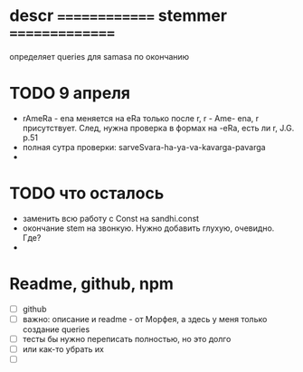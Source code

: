 #+STARTUP: overview
#+STARTUP: hidestars


* descr ============== stemmer ===============
  определяет queries для samasa по окончанию

* TODO 9 апреля
  - rAmeRa - ena меняется на eRa только после r, r - Ame- ena, r присутствует. След, нужна проверка в формах на -eRa, есть ли r, J.G. p.51
  - полная сутра проверки: sarveSvara-ha-ya-va-kavarga-pavarga
  -

* TODO что осталось
  - заменить всю работу с Const на sandhi.const
  - окончание stem на звонкую. Нужно добавить глухую, очевидно. Где?
  -

* Readme, github, npm
  - [ ]  github
  - [ ] важно: описание и readme - от Морфея, а здесь у меня только создание queries
  - [ ] тесты бы нужно переписать полностью, но это долго
  - [ ] или как-то убрать их
  - [ ]
